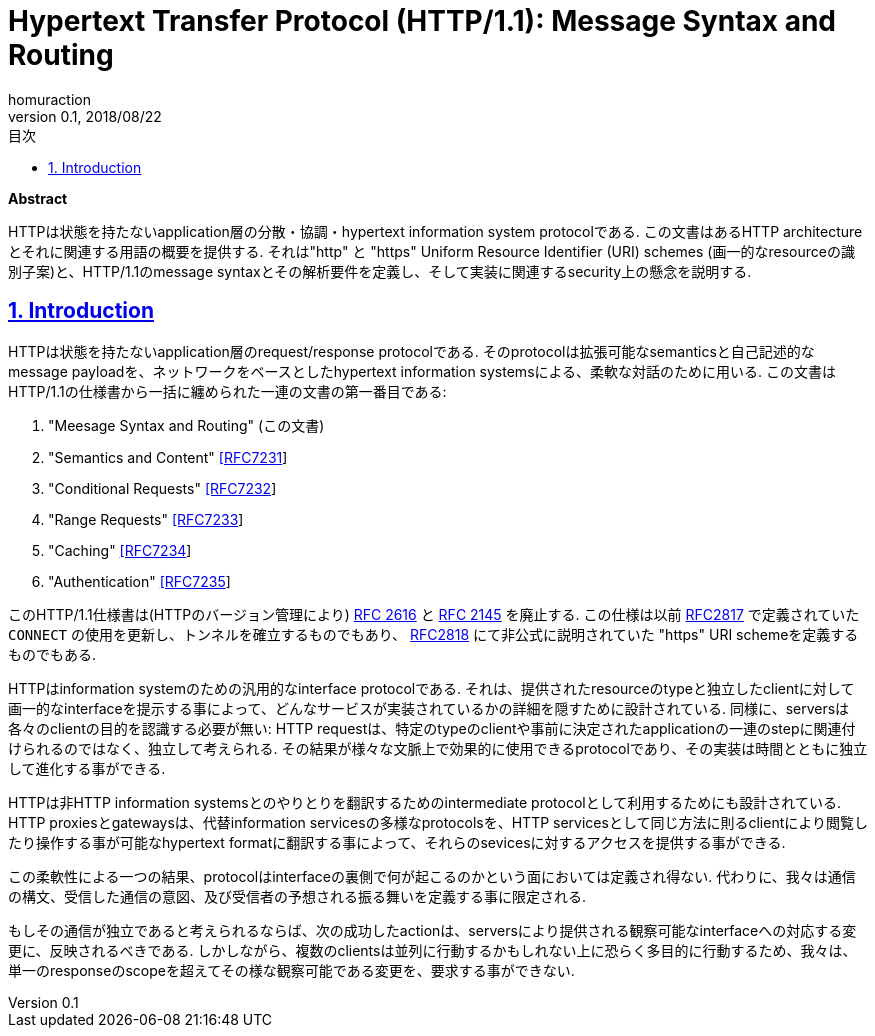 :lang: ja
:doctype: book
:toc: left
:toc-title: 目次
:sectnums:
:sectlinks:
:icons: font
:source-highlighter: coderay
:exmaple-caption: 例
:table-caption: 表
:figure-caption: 図
:author: homuraction
:revnumber: 0.1
:revdate: 2018/08/22

= Hypertext Transfer Protocol (HTTP/1.1): Message Syntax and Routing

**Abstract**

HTTPは状態を持たないapplication層の分散・協調・hypertext information system protocolである.
この文書はあるHTTP architectureとそれに関連する用語の概要を提供する. それは"http" と "https" Uniform Resource Identifier (URI) schemes (画一的なresourceの識別子案)と、HTTP/1.1のmessage syntaxとその解析要件を定義し、そして実装に関連するsecurity上の懸念を説明する.

== Introduction

HTTPは状態を持たないapplication層のrequest/response protocolである. そのprotocolは拡張可能なsemanticsと自己記述的なmessage payloadを、ネットワークをベースとしたhypertext information systemsによる、柔軟な対話のために用いる.
この文書はHTTP/1.1の仕様書から一括に纏められた一連の文書の第一番目である:

. "Meesage Syntax and Routing" (この文書)
. "Semantics and Content" https://tools.ietf.org/html/rfc7231[[RFC7231]]
. "Conditional Requests" https://tools.ietf.org/html/rfc7232[[RFC7232]]
. "Range Requests" https://tools.ietf.org/html/rfc7233[[RFC7233]]
. "Caching" https://tools.ietf.org/html/rfc7234[[RFC7234]]
. "Authentication" https://tools.ietf.org/html/rfc7235[[RFC7235]]

このHTTP/1.1仕様書は(HTTPのバージョン管理により) https://tools.ietf.org/html/rfc2616[RFC 2616] と https://tools.ietf.org/html/rfc2145[RFC 2145] を廃止する.
この仕様は以前 https://tools.ietf.org/html/rfc2817[RFC2817] で定義されていた `CONNECT` の使用を更新し、トンネルを確立するものでもあり、 https://tools.ietf.org/html/rfc2818[RFC2818] にて非公式に説明されていた "https" URI schemeを定義するものでもある.

HTTPはinformation systemのための汎用的なinterface protocolである.
それは、提供されたresourceのtypeと独立したclientに対して画一的なinterfaceを提示する事によって、どんなサービスが実装されているかの詳細を隠すために設計されている.
同様に、serversは各々のclientの目的を認識する必要が無い: HTTP requestは、特定のtypeのclientや事前に決定されたapplicationの一連のstepに関連付けられるのではなく、独立して考えられる.
その結果が様々な文脈上で効果的に使用できるprotocolであり、その実装は時間とともに独立して進化する事ができる.

HTTPは非HTTP information systemsとのやりとりを翻訳するためのintermediate protocolとして利用するためにも設計されている.
HTTP proxiesとgatewaysは、代替information servicesの多様なprotocolsを、HTTP servicesとして同じ方法に則るclientにより閲覧したり操作する事が可能なhypertext formatに翻訳する事によって、それらのsevicesに対するアクセスを提供する事ができる.

この柔軟性による一つの結果、protocolはinterfaceの裏側で何が起こるのかという面においては定義され得ない.
代わりに、我々は通信の構文、受信した通信の意図、及び受信者の予想される振る舞いを定義する事に限定される.

もしその通信が独立であると考えられるならば、次の成功したactionは、serversにより提供される観察可能なinterfaceへの対応する変更に、反映されるべきである.
しかしながら、複数のclientsは並列に行動するかもしれない上に恐らく多目的に行動するため、我々は、単一のresponseのscopeを超えてその様な観察可能である変更を、要求する事ができない.
